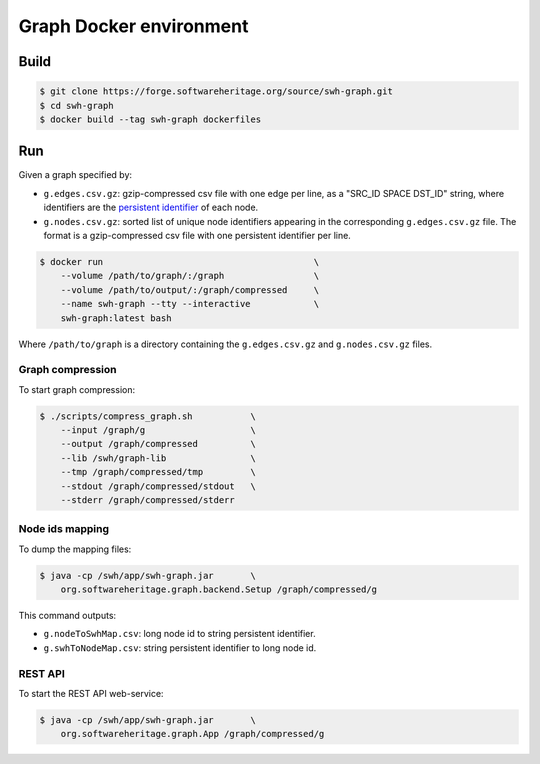 Graph Docker environment
========================

Build
-----

.. code:: bash

    $ git clone https://forge.softwareheritage.org/source/swh-graph.git
    $ cd swh-graph
    $ docker build --tag swh-graph dockerfiles

Run
---

Given a graph specified by:

- ``g.edges.csv.gz``: gzip-compressed csv file with one edge per line, as a
  "SRC_ID SPACE DST_ID" string, where identifiers are the `persistent identifier
  <https://docs.softwareheritage.org/devel/swh-model/persistent-identifiers.html#persistent-identifiers>`_
  of each node.
- ``g.nodes.csv.gz``: sorted list of unique node identifiers appearing in the
  corresponding ``g.edges.csv.gz`` file. The format is a gzip-compressed csv
  file with one persistent identifier per line.

.. code:: bash

    $ docker run                                        \
        --volume /path/to/graph/:/graph                 \
        --volume /path/to/output/:/graph/compressed     \
        --name swh-graph --tty --interactive            \
        swh-graph:latest bash

Where ``/path/to/graph`` is a directory containing the ``g.edges.csv.gz`` and
``g.nodes.csv.gz`` files.

Graph compression
~~~~~~~~~~~~~~~~~

To start graph compression:

.. code:: bash

    $ ./scripts/compress_graph.sh           \
        --input /graph/g                    \
        --output /graph/compressed          \
        --lib /swh/graph-lib                \
        --tmp /graph/compressed/tmp         \
        --stdout /graph/compressed/stdout   \
        --stderr /graph/compressed/stderr

Node ids mapping
~~~~~~~~~~~~~~~~

To dump the mapping files:

.. code:: bash

    $ java -cp /swh/app/swh-graph.jar       \
        org.softwareheritage.graph.backend.Setup /graph/compressed/g

This command outputs:

- ``g.nodeToSwhMap.csv``: long node id to string persistent identifier.
- ``g.swhToNodeMap.csv``: string persistent identifier to long node id.

REST API
~~~~~~~~

To start the REST API web-service:

.. code:: bash

    $ java -cp /swh/app/swh-graph.jar       \
        org.softwareheritage.graph.App /graph/compressed/g

